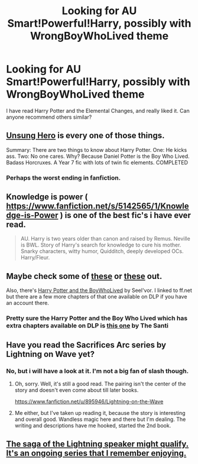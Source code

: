 #+TITLE: Looking for AU Smart!Powerful!Harry, possibly with WrongBoyWhoLived theme

* Looking for AU Smart!Powerful!Harry, possibly with WrongBoyWhoLived theme
:PROPERTIES:
:Author: A_Free_Elf
:Score: 7
:DateUnix: 1400871387.0
:DateShort: 2014-May-23
:FlairText: Request
:END:
I have read Harry Potter and the Elemental Changes, and really liked it. Can anyone recommend others similar?


** [[https://www.fanfiction.net/s/2900438/1/Unsung-Hero][Unsung Hero]] is every one of those things.

Summary: There are two things to know about Harry Potter. One: He kicks ass. Two: No one cares. Why? Because Daniel Potter is the Boy Who Lived. Badass Horcruxes. A Year 7 fic with lots of twin fic elements. COMPLETED
:PROPERTIES:
:Author: AGrainOfDust
:Score: 3
:DateUnix: 1400881411.0
:DateShort: 2014-May-24
:END:

*** Perhaps the worst ending in fanfiction.
:PROPERTIES:
:Author: __Pers
:Score: 2
:DateUnix: 1401118194.0
:DateShort: 2014-May-26
:END:


** Knowledge is power ( [[https://www.fanfiction.net/s/5142565/1/Knowledge-is-Power]] ) is one of the best fic's i have ever read.

#+begin_quote
  AU. Harry is two years older than canon and raised by Remus. Neville is BWL. Story of Harry's search for knowledge to cure his mother. Snarky characters, witty humor, Quidditch, deeply developed OCs. Harry/Fleur.
#+end_quote
:PROPERTIES:
:Author: OilersRiders15
:Score: 3
:DateUnix: 1400883039.0
:DateShort: 2014-May-24
:END:


** Maybe check some of [[http://www.favoritestracker.org/publicList.php?list=3951][these]] or [[http://www.favoritestracker.org/publicList.php?list=11121][these]] out.

Also, there's [[https://www.fanfiction.net/s/3953548/1/Harry-Potter-and-the-BoyWhoLived][Harry Potter and the BoyWhoLived]] by Seel'vor. I linked to ff.net but there are a few more chapters of that one available on DLP if you have an account there.
:PROPERTIES:
:Author: SymphonySamurai
:Score: 2
:DateUnix: 1400889423.0
:DateShort: 2014-May-24
:END:

*** Pretty sure the Harry Potter and the Boy Who Lived which has extra chapters available on DLP is [[https://www.fanfiction.net/s/5353809/1/Harry-Potter-and-the-Boy-Who-Lived][this one]] by The Santi
:PROPERTIES:
:Author: AGrainOfDust
:Score: 1
:DateUnix: 1400891526.0
:DateShort: 2014-May-24
:END:


** Have you read the Sacrifices Arc series by Lightning on Wave yet?
:PROPERTIES:
:Author: grace644
:Score: 1
:DateUnix: 1400872939.0
:DateShort: 2014-May-23
:END:

*** No, but i will have a look at it. I'm not a big fan of slash though.
:PROPERTIES:
:Author: A_Free_Elf
:Score: 2
:DateUnix: 1400873464.0
:DateShort: 2014-May-24
:END:

**** Oh, sorry. Well, it's still a good read. The pairing isn't the center of the story and doesn't even come about till later books.

[[https://www.fanfiction.net/u/895946/Lightning-on-the-Wave]]
:PROPERTIES:
:Author: grace644
:Score: 1
:DateUnix: 1400873610.0
:DateShort: 2014-May-24
:END:


**** Me either, but I've taken up reading it, because the story is interesting and overall good. Wandless magic here and there but I'm dealing. The writing and descriptions have me hooked, started the 2nd book.
:PROPERTIES:
:Author: Shaman666
:Score: 1
:DateUnix: 1400874446.0
:DateShort: 2014-May-24
:END:


** [[https://www.fanfiction.net/s/5142024/1/Harry-Potter-and-the-Sorting-Hat-s-Gift][The saga of the Lightning speaker might qualify. It's an ongoing series that I remember enjoying.]]
:PROPERTIES:
:Author: Ocdar
:Score: 1
:DateUnix: 1401220583.0
:DateShort: 2014-May-28
:END:
